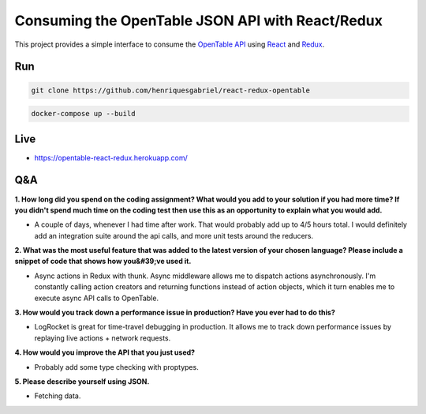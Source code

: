 Consuming the OpenTable JSON API with React/Redux
==================================================


This project provides a simple interface to consume the `OpenTable API`_ using React_ and Redux_.



Run
----

.. code-block:: console

    git clone https://github.com/henriquesgabriel/react-redux-opentable


.. code-block:: console

    docker-compose up --build



Live
-----
- https://opentable-react-redux.herokuapp.com/

Q&A
----

**1. How long did you spend on the coding assignment? What would you add to your solution if you had more time? If you didn't spend much time on the coding test then use this as an opportunity to explain what you would add.**

- A couple of days, whenever I had time after work. That would probably add up to 4/5 hours total. I would definitely add an integration suite around the api calls, and more unit tests around the reducers.

**2. What was the most useful feature that was added to the latest version of your chosen language? Please include a snippet of code that shows how you&#39;ve used it.**

-  Async actions in Redux with thunk. Async middleware allows me to dispatch actions asynchronously. I'm constantly calling action creators and returning functions instead of action objects, which it turn enables me to execute async API calls to OpenTable.

**3. How would you track down a performance issue in production? Have you ever had to do this?**

-  LogRocket is great for time-travel debugging in production. It allows me to track down performance issues by replaying live actions +  network requests.

**4. How would you improve the API that you just used?**

-  Probably add some type checking with proptypes.

**5. Please describe yourself using JSON.**

-  Fetching data.

.. _`OpenTable API`: https://github.com/sosedoff/opentable
.. _React: https://github.com/facebook/react
.. _Redux: https://github.com/reduxjs/redux
